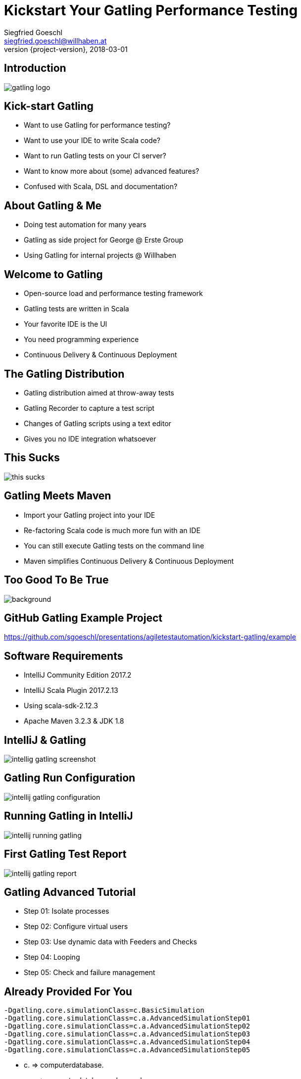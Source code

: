 = Kickstart Your Gatling Performance Testing
Siegfried Goeschl <siegfried.goeschl@willhaben.at>
2018-03-01
:revnumber: {project-version}
:example-caption!:
:icons: font
ifndef::imagesdir[:imagesdir: images]
:customcss: customcss.css
:experimental: 
:pdf-page-size: 9in x 6in 

[%notitle]
== Introduction
image::gatling-logo.png[size=center]

<<< 
== Kick-start Gatling
* Want to use Gatling for performance testing?
* Want to use your IDE to write Scala code?
* Want to run Gatling tests on your CI server?
* Want to know more about (some) advanced features?
* Confused with Scala, DSL and documentation? 

<<< 
== About Gatling & Me
* Doing test automation for many years
* Gatling as side project for George @ Erste Group
* Using Gatling for internal projects @ Willhaben

<<< 
== Welcome to Gatling
* Open-source load and performance testing framework
* Gatling tests are written in Scala
* Your favorite IDE is the UI
* You need programming experience
* Continuous Delivery & Continuous Deployment

<<< 
== The Gatling Distribution
* Gatling distribution aimed at throw-away tests
* Gatling Recorder to capture a test script
* Changes of Gatling scripts using a text editor
* Gives you no IDE integration whatsoever

<<<
[%notitle]
== This Sucks
[.stretch]
image::this-sucks.jpg[size=center,pdfwidth=80%]

<<< 
== Gatling Meets Maven
* Import your Gatling project into your IDE
* Re-factoring Scala code is much more fun with an IDE
* You can still execute Gatling tests on the command line
* Maven simplifies Continuous Delivery & Continuous Deployment

<<<
[%notitle]
== Too Good To Be True
image::too-good-to-be-true.jpg[background,size=cover,pdfwidth=80%]

<<<
[%notitle]
== GitHub Gatling Example Project
https://github.com/sgoeschl/presentations/agiletestautomation/kickstart-gatling/example

<<<
== Software Requirements
* IntelliJ Community Edition 2017.2
* IntelliJ Scala Plugin 2017.2.13
* Using scala-sdk-2.12.3
* Apache Maven 3.2.3 & JDK 1.8

<<<
[%notitle]
== IntelliJ & Gatling
[.stretch]
image::intellig-gatling-screenshot.png[size=center,pdfwidth=80%]

<<<
[%notitle]
== Gatling Run Configuration
[.stretch]
image::intellij-gatling-configuration.png[size=center,pdfwidth=80%]

<<<
[%notitle]
== Running Gatling in IntelliJ
[.stretch]
image::intellij-running-gatling.png[size=center,pdfwidth=80%]

<<<
[%notitle]
== First Gatling Test Report
[.stretch]
image::intellij-gatling-report.png[size=center,pdfwidth=80%]

<<<
== Gatling Advanced Tutorial
* Step 01: Isolate processes
* Step 02: Configure virtual users
* Step 03: Use dynamic data with Feeders and Checks
* Step 04: Looping
* Step 05: Check and failure management

<<<
== Already Provided For You
```
-Dgatling.core.simulationClass=c.BasicSimulation
-Dgatling.core.simulationClass=c.a.AdvancedSimulationStep01
-Dgatling.core.simulationClass=c.a.AdvancedSimulationStep02
-Dgatling.core.simulationClass=c.a.AdvancedSimulationStep03
-Dgatling.core.simulationClass=c.a.AdvancedSimulationStep04
-Dgatling.core.simulationClass=c.a.AdvancedSimulationStep05
```
* c. => computerdatabase.
* c.a. => computerdatabase.advanced.

<<< 
== Gatling & CI Server
* Put Gatling tests into separate Maven module
* Execute test scenario using Maven command line
* Command-line uses different system property!

<<< 
== Run On Command Line
```
mvn -Dgatling.simulationClass=c.a.BasicSimulation gatling:test
mvn -Dgatling.simulationClass=c.a.AdvancedSimulationStep01 gatling:test
mvn -Dgatling.simulationClass=c.a.AdvancedSimulationStep02 gatling:test
mvn -Dgatling.simulationClass=c.a.AdvancedSimulationStep03 gatling:test
mvn -Dgatling.simulationClass=c.a.AdvancedSimulationStep04 gatling:test
mvn -Dgatling.simulationClass=c.a.AdvancedSimulationStep05 gatling:test
```
* c. => computerdatabase.
* c.a. => computerdatabase.advanced.

<<<
== Hard-coded Server Address
[source,scala]
----
val httpConf = http
    .baseURL("http://computer-database.gatling.io") // <1>
    .acceptHeader("text/html,application/xhtml+xml,application/xml")
    .doNotTrackHeader("1")
    .acceptLanguageHeader("en-US,en;q=0.5")
    .acceptEncodingHeader("gzip, deflate")
    .userAgentHeader("Mozilla/5.0 (Macintosh; Intel Mac OS X 10.8; rv:16.0)")
----
<1> Need to support staging environments?

<<<
== Hard-coded CSV Files
[source,scala]
----
val feeder = csv("search.csv").random // <1>
----
<1> Need different CSV file for testing?

<<<
== Hard-coded Injection Profile
[source,scala]
----
  setUp(
    users.inject(rampUsers(10) over (10 seconds)), // <1>
    admins.inject(rampUsers(2) over (10 seconds))
  ).protocols(httpConf)
----
<1> Need different load for staging environments?

<<<
== How To Pass All That Settings
* Command-line system properties
* Maven profiles
* Gatling Blueprint Extensions

<<<
== Gatling Blueprint Extensions
* https://github.com/sgoeschl/gatling-blueprint-extensions
* Introduces `SimulationCoordinates`
* Hierarchical configuration support
* Improved error handling
* HTTP Proxy support

<<<
== Having A Closer Look
* https://github.com/sgoeschl/gatling-blueprint-extensions/blob/master/src/main/java/org/github/sgoeschl/gatling/blueprint/extensions/SimulationCoordinates.java[Simulation Coordinates]
* https://github.com/sgoeschl/presentations/blob/master/agiletestautomation/kickstartgatling/example/src/test/scala/computerdatabase/gatling/functional/Test.scala[Functional Gatling Test Using Blueprint Extensions]

<<<
== Confused About Gatling & Scala?
* Significant learning curve
* You need to know Scala, Gatling, IDE, build tool

<<<
== Gatling Online Resources
* https://automationrhapsody.com/performance-testing-with-gatling/
* https://groups.google.com/forum/#!forum/gatling
* https://gatling.io/docs/2.3/extensions/maven_plugin/
* https://github.com/sgoeschl/gatling-blueprint-project
* https://github.com/sgoeschl/gatling-blueprint-extensions

<<<
== About Me
* Independent Contractor & Consultant
* Currently working at Willhaben
* Doing Open Source development
* Apache Software Foundation Member
* Organizing Java Meetup & Devfest Vienna


